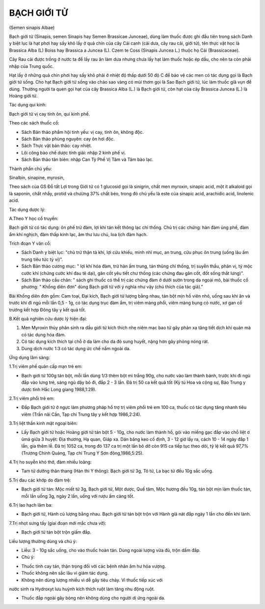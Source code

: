 

BẠCH GIỚI TỬ
============

(Semen sinapis Albae)

Bạch giới tử (Sinapis, semen Sinapis hay Semen Brassicae Junceae), dùng
làm thuốc được ghi đầu tiên trong sách Danh y biệt lục là hạt phơi hay
sấy khô lấy ở quả chín của cây Cải canh (cải dưa, cây rau cải, giới tử),
tên thực vật học là Brassica Alba (L) Boiss hay Brassica a Juncea (L).
Czem te Coss (Sinapis Juncea L.) thuộc họ Cải (Brassicaceae).

Cây Rau cải được trồng ở nước ta để lấy rau ăn làm dưa nhưng chưa lấy
hạt làm thuốc hoặc ép dầu, cho nên ta còn phải nhập của Trung quốc.

Hạt lấy ở những quả chín phơi hay sấy khô phải ở nhiệt độ thấp dưới 50
độ C để bảo vệ các men có tác dụng gọi là Bạch giới tử sống. Cho hạt
Bạch giới tử sống vào chảo sao vàng có mùi thơm gọi là Sao Bạch giới tử,
lúc làm thuốc giã vụn để dùng. Thường người ta quen gọi hạt của cây
Brassica Alba (L.) là Bạch giới tử, còn hạt của cây Brassica Juncea (L.)
là Hoàng giới tử.

Tác dụng qui kinh:

Bạch giới tử vị cay tính ôn, qui kinh phế.

Theo các sách thuốc cổ:

-  Sách Bản thảo phẩm hội tinh yếu: vị cay, tính ôn, không độc.
-  Sách Bản thảo phùng nguyên: cay ôn hơi độc.
-  Sách Thực vật bản thảo: cay nhiệt.
-  Lôi công bào chế dược tính giải: nhập 2 kinh phế vị.
-  Sách Bản thảo tân biên: nhập Can Tỳ Phế Vị Tâm và Tâm bào lạc.

Thành phần chủ yếu:

Sinalbin, sinapine, myrosin,

Theo sách của GS Đỗ tất Lợi trong Giới tử có 1 glucosid gọi là sinigrin,
chất men myroxin, sinapic acid, một ít alkaloid gọi là saponin, chất
nhầy, protid và chưừng 37% chất béo, trong đó chủ yếu là este của
sinapic acid, arachidic acid, linolenic acid.

Tác dụng dược lý:

A.Theo Y học cổ truyền:

Bạch giới tử có tác dụng: ôn phế trừ đàm, lợi khí tán kết thông lạc chỉ
thống. Chủ trị các chứng: hàn đàm ủng phế, đàm ẩm khí nghịch, đàm thấp
kinh lạc, âm thư lưu chú, loa lịch đàm hạch.

Trích đoạn Y văn cổ:

-  Sách Danh y biệt lục: "chủ trừ thận tà khí, lợi cửu khiếu, minh nhĩ
   mục, an trung, cửu phục ôn trung (uống lâu ấm trung tiêu tức tỳ vị)".
-  Sách Bản thảo cương mục: " lợi khí hóa đàm, trừ hàn ấm trung, tán
   thũng chỉ thống, trị suyễn thấu, phản vị, tý mộc cước khí (chứng cước
   khí đau tê dại), gân cốt yêu tiết chư thống (các chứng đau gân cốt,
   đốt sống thắt lưng)".
-  Sách Bản thảo cầu chân: " sách ghi thuốc có thể trị các chứng đàm ở
   dưới sườn trong da ngoài mô, bài thuốc cổ phương: " Khống diên đơn"
   dùng Bạch giới tử với ý nghĩa như vậy (chú thích của tác giả)."

Bài Khống diên đơn gồm: Cam toại, Đại kích, Bạch giới tử lượng bằng
nhau, tán bột mịn hồ viên nhỏ, uống sau khi ăn và trước khi đi ngủ mỗi
lần 0,5 - 1g, có tác dụng trục đàm ẩm, trị viêm màng phổi, viêm màng
bụng có nước, xơ gan cổ trướng kết hợp Đông tây y kết quả tốt.

B.Kết quả nghiên cứu dược lý hiện đại:

#. Men Myroxin thủy phân sinh ra dầu giới tử kích thích nhẹ niêm mạc bao
   tử gây phản xạ tăng tiết dịch khí quản mà có tác dụng hóa đàm.
#. Có tác dụng kích thích tại chỗ ở da làm cho da đỏ sung huyết, nặng
   hơn gây phỏng nóng rát.
#. Dung dịch nước 1:3 có tác dụng ức chế nấm ngoài da.

Ứng dụng lâm sàng:

1.Trị viêm phế quản cấp mạn trẻ em:

-  Bạch giới tử 100g tán bột, mỗi lần dùng 1/3 thêm bột mì trắng 90g,
   cho nước vào làm thành bánh, trước khi đi ngủ đắp vào lưng trẻ, sáng
   ngủ dậy bỏ đi, đắp 2 - 3 lần. Đã trị 50 ca kết quả tốt (Kỳ tú Hoa và
   cộng sự, Báo Trung y dược tỉnh Hắc Long giang 1988,1:29).

2.Trị viêm phổi trẻ em:

-  Đắp Bạch giới tử ở ngực làm phương pháp hổ trợ trị viêm phổi trẻ em
   100 ca, thuốc có tác dụng tăng nhanh tiêu viêm (Trần nãi Cần, Tạp chí
   Trung tây y kết hợp 1986,2:24).

3.Trị liệt thần kinh mặt ngoại biên:

-  Lấy Bạch giới tử hoặc Hoàng giới tử tán bột 5 - 10g, cho nước làm
   thành hồ, gói vào miếng gạc đắp vào chỗ liệt ơ ûmá giữa 3 huyệt: Địa
   thương, Hạ quan, Giáp xa. Dán băng keo cố định, 3 - 12 giờ lấy ra,
   cách 10 - 14 ngày đắp 1 lần, gia thêm lễ. Đã trị 1052 ca, trong đó
   137 ca trị một lần bỏ dở còn 915 ca tiếp tục theo dõi, tỷ lệ kết quả
   97,7% (Trương Chính Quảng, Tạp chí Trung Y Sơn đông,1986,5:25).

4.Trị ho suyễn khó thở, đàm nhiều loãng:

-  Tam tử dưỡng thân thang (Hàn thi Y thông): Bạch giới tử 3g, Tô tử, La
   bạc tử đều 10g sắc uống.

5.Trị đau các khớp do đàm trệ:

-  Bạch giới tử tán: Mộc miết tử 3g, Bạch giới tử, Một dược, Quế tăm,
   Mộc hương đều 10g, tán bột mịn làm thuốc tán, mỗi lần uống 3g, ngày 2
   lần, uống với rượu ấm càng tốt.

6.Trị lao hạch lâm ba:

-  Bạch giới tử, Hành củ lượng bằng nhau. Bạch giới tử tán bột trộn với
   Hành giã nát đắp ngày 1 lần cho đến khi lành.

7.Trị nhọt sưng tấy (giai đoạn mới mắc chưa vỡ):

-  Bạch giới tử tán bột trộn giấm đắp.

Liều lượng thường dùng và chú ý:

-  Liều: 3 - 10g sắc uống, cho vào thuốc hoàn tán. Dùng ngoài lượng vừa
   đủ, trộn dấm đắp.
-  Chú ý:

+ Thuốc tính cay tán, thận trọng đối với các bệnh nhân âm hư hỏa vượng.

+ Thuốc không nên sắc lâu vì giảm tác dụng.

+ Không nên dùng lượng nhiều vì dễ gây tiêu chảy. Vì thuốc tiếp xúc với
nước sinh ra Hydroxyt lưu huỳnh kích thích ruột làm tăng nhu động ruột.

+ Thuốc đắp ngoài gây bỏng nên không dùng cho người dị ứng ngoài da.

 